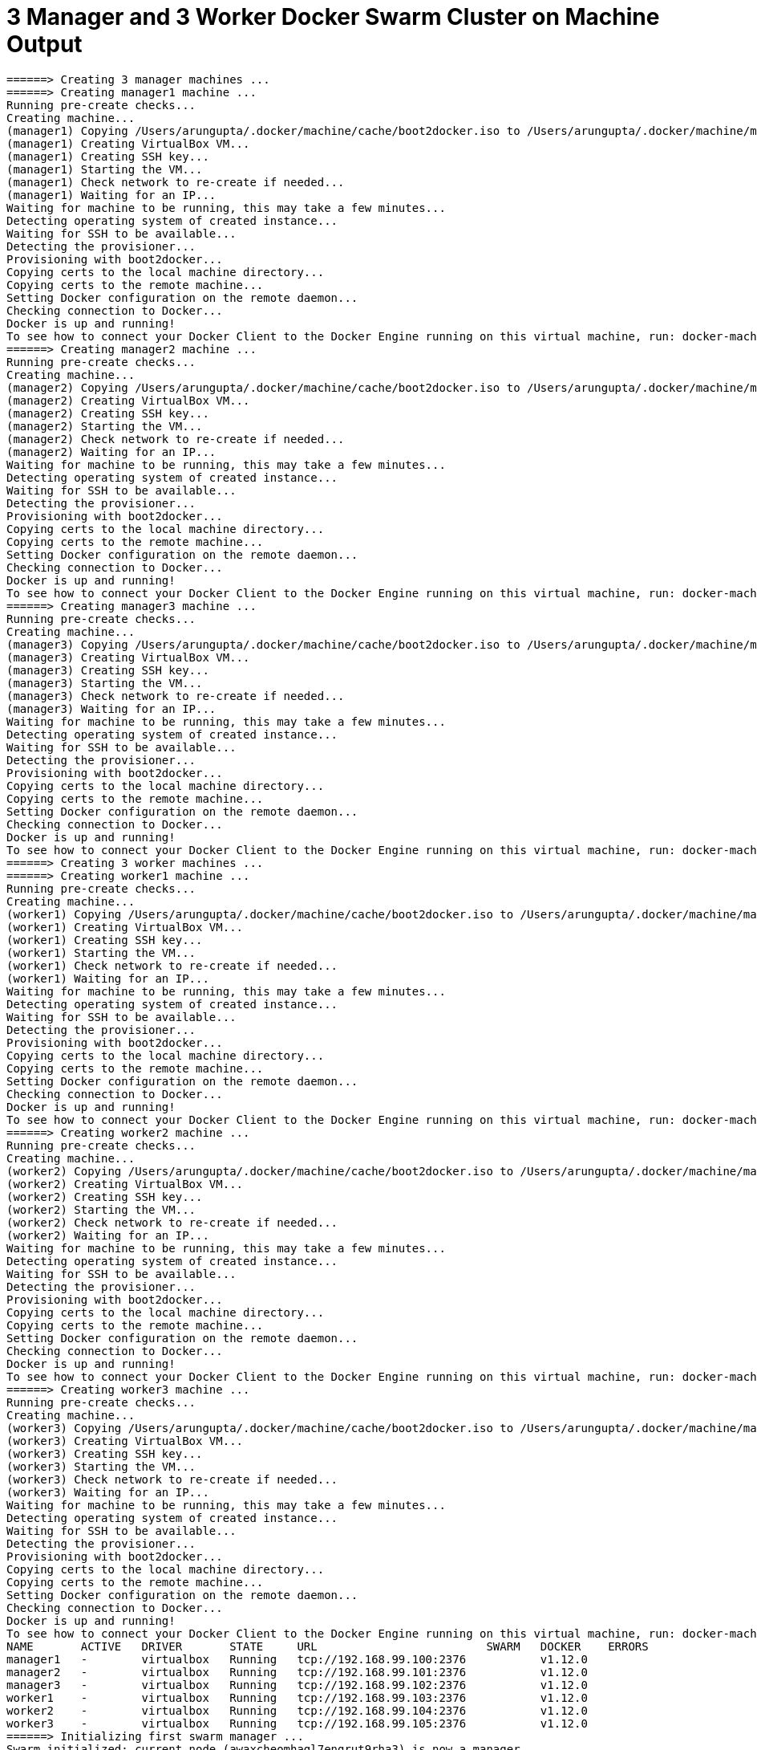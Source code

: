 = 3 Manager and 3 Worker Docker Swarm Cluster on Machine Output

```
======> Creating 3 manager machines ...
======> Creating manager1 machine ...
Running pre-create checks...
Creating machine...
(manager1) Copying /Users/arungupta/.docker/machine/cache/boot2docker.iso to /Users/arungupta/.docker/machine/machines/manager1/boot2docker.iso...
(manager1) Creating VirtualBox VM...
(manager1) Creating SSH key...
(manager1) Starting the VM...
(manager1) Check network to re-create if needed...
(manager1) Waiting for an IP...
Waiting for machine to be running, this may take a few minutes...
Detecting operating system of created instance...
Waiting for SSH to be available...
Detecting the provisioner...
Provisioning with boot2docker...
Copying certs to the local machine directory...
Copying certs to the remote machine...
Setting Docker configuration on the remote daemon...
Checking connection to Docker...
Docker is up and running!
To see how to connect your Docker Client to the Docker Engine running on this virtual machine, run: docker-machine env manager1
======> Creating manager2 machine ...
Running pre-create checks...
Creating machine...
(manager2) Copying /Users/arungupta/.docker/machine/cache/boot2docker.iso to /Users/arungupta/.docker/machine/machines/manager2/boot2docker.iso...
(manager2) Creating VirtualBox VM...
(manager2) Creating SSH key...
(manager2) Starting the VM...
(manager2) Check network to re-create if needed...
(manager2) Waiting for an IP...
Waiting for machine to be running, this may take a few minutes...
Detecting operating system of created instance...
Waiting for SSH to be available...
Detecting the provisioner...
Provisioning with boot2docker...
Copying certs to the local machine directory...
Copying certs to the remote machine...
Setting Docker configuration on the remote daemon...
Checking connection to Docker...
Docker is up and running!
To see how to connect your Docker Client to the Docker Engine running on this virtual machine, run: docker-machine env manager2
======> Creating manager3 machine ...
Running pre-create checks...
Creating machine...
(manager3) Copying /Users/arungupta/.docker/machine/cache/boot2docker.iso to /Users/arungupta/.docker/machine/machines/manager3/boot2docker.iso...
(manager3) Creating VirtualBox VM...
(manager3) Creating SSH key...
(manager3) Starting the VM...
(manager3) Check network to re-create if needed...
(manager3) Waiting for an IP...
Waiting for machine to be running, this may take a few minutes...
Detecting operating system of created instance...
Waiting for SSH to be available...
Detecting the provisioner...
Provisioning with boot2docker...
Copying certs to the local machine directory...
Copying certs to the remote machine...
Setting Docker configuration on the remote daemon...
Checking connection to Docker...
Docker is up and running!
To see how to connect your Docker Client to the Docker Engine running on this virtual machine, run: docker-machine env manager3
======> Creating 3 worker machines ...
======> Creating worker1 machine ...
Running pre-create checks...
Creating machine...
(worker1) Copying /Users/arungupta/.docker/machine/cache/boot2docker.iso to /Users/arungupta/.docker/machine/machines/worker1/boot2docker.iso...
(worker1) Creating VirtualBox VM...
(worker1) Creating SSH key...
(worker1) Starting the VM...
(worker1) Check network to re-create if needed...
(worker1) Waiting for an IP...
Waiting for machine to be running, this may take a few minutes...
Detecting operating system of created instance...
Waiting for SSH to be available...
Detecting the provisioner...
Provisioning with boot2docker...
Copying certs to the local machine directory...
Copying certs to the remote machine...
Setting Docker configuration on the remote daemon...
Checking connection to Docker...
Docker is up and running!
To see how to connect your Docker Client to the Docker Engine running on this virtual machine, run: docker-machine env worker1
======> Creating worker2 machine ...
Running pre-create checks...
Creating machine...
(worker2) Copying /Users/arungupta/.docker/machine/cache/boot2docker.iso to /Users/arungupta/.docker/machine/machines/worker2/boot2docker.iso...
(worker2) Creating VirtualBox VM...
(worker2) Creating SSH key...
(worker2) Starting the VM...
(worker2) Check network to re-create if needed...
(worker2) Waiting for an IP...
Waiting for machine to be running, this may take a few minutes...
Detecting operating system of created instance...
Waiting for SSH to be available...
Detecting the provisioner...
Provisioning with boot2docker...
Copying certs to the local machine directory...
Copying certs to the remote machine...
Setting Docker configuration on the remote daemon...
Checking connection to Docker...
Docker is up and running!
To see how to connect your Docker Client to the Docker Engine running on this virtual machine, run: docker-machine env worker2
======> Creating worker3 machine ...
Running pre-create checks...
Creating machine...
(worker3) Copying /Users/arungupta/.docker/machine/cache/boot2docker.iso to /Users/arungupta/.docker/machine/machines/worker3/boot2docker.iso...
(worker3) Creating VirtualBox VM...
(worker3) Creating SSH key...
(worker3) Starting the VM...
(worker3) Check network to re-create if needed...
(worker3) Waiting for an IP...
Waiting for machine to be running, this may take a few minutes...
Detecting operating system of created instance...
Waiting for SSH to be available...
Detecting the provisioner...
Provisioning with boot2docker...
Copying certs to the local machine directory...
Copying certs to the remote machine...
Setting Docker configuration on the remote daemon...
Checking connection to Docker...
Docker is up and running!
To see how to connect your Docker Client to the Docker Engine running on this virtual machine, run: docker-machine env worker3
NAME       ACTIVE   DRIVER       STATE     URL                         SWARM   DOCKER    ERRORS
manager1   -        virtualbox   Running   tcp://192.168.99.100:2376           v1.12.0   
manager2   -        virtualbox   Running   tcp://192.168.99.101:2376           v1.12.0   
manager3   -        virtualbox   Running   tcp://192.168.99.102:2376           v1.12.0   
worker1    -        virtualbox   Running   tcp://192.168.99.103:2376           v1.12.0   
worker2    -        virtualbox   Running   tcp://192.168.99.104:2376           v1.12.0   
worker3    -        virtualbox   Running   tcp://192.168.99.105:2376           v1.12.0   
======> Initializing first swarm manager ...
Swarm initialized: current node (awaxcheomhagl7engrut9rha3) is now a manager.

To add a worker to this swarm, run the following command:
    docker swarm join \
    --token SWMTKN-1-5x04iqjfl58nu9ap7mmzh9oqp5qqcy7zggojy8n9pefmudnnhx-28pdn4x4btrz4tzfn6cqcw7md \
    192.168.99.100:2377

To add a manager to this swarm, run the following command:
    docker swarm join \
    --token SWMTKN-1-5x04iqjfl58nu9ap7mmzh9oqp5qqcy7zggojy8n9pefmudnnhx-7iuzrysqktro6eky9r1nx8unq \
    192.168.99.100:2377
manager_token: SWMTKN-1-5x04iqjfl58nu9ap7mmzh9oqp5qqcy7zggojy8n9pefmudnnhx-7iuzrysqktro6eky9r1nx8unq
worker_token: SWMTKN-1-5x04iqjfl58nu9ap7mmzh9oqp5qqcy7zggojy8n9pefmudnnhx-28pdn4x4btrz4tzfn6cqcw7md
======> manager2 joining swarm as manager ...
This node joined a swarm as a manager.
======> manager3 joining swarm as manager ...
This node joined a swarm as a manager.
ID                           HOSTNAME  STATUS  AVAILABILITY  MANAGER STATUS
2tcpb0nvk4jrrot75zyumf35f    manager2  Ready   Active        Reachable
awaxcheomhagl7engrut9rha3 *  manager1  Ready   Active        Leader
djq7vrb7rl4zlz3qbluhrj2by    manager3  Ready   Active        Reachable
======> worker1 joining swarm as worker ...
This node joined a swarm as a worker.
======> worker2 joining swarm as worker ...
This node joined a swarm as a worker.
======> worker3 joining swarm as worker ...
This node joined a swarm as a worker.
ID                           HOSTNAME  STATUS  AVAILABILITY  MANAGER STATUS
2tcpb0nvk4jrrot75zyumf35f    manager2  Ready   Active        Reachable
8vy743bwfmhtdo8tt3cnvl9ye    worker3   Ready   Active        
awaxcheomhagl7engrut9rha3 *  manager1  Ready   Active        Leader
djq7vrb7rl4zlz3qbluhrj2by    manager3  Ready   Active        Reachable
e57cfmfydncrh5sej6eh8old8    worker2   Ready   Active        
evmnq65tt9f3fthryccmz1a9e    worker1   Ready   Active        
```

